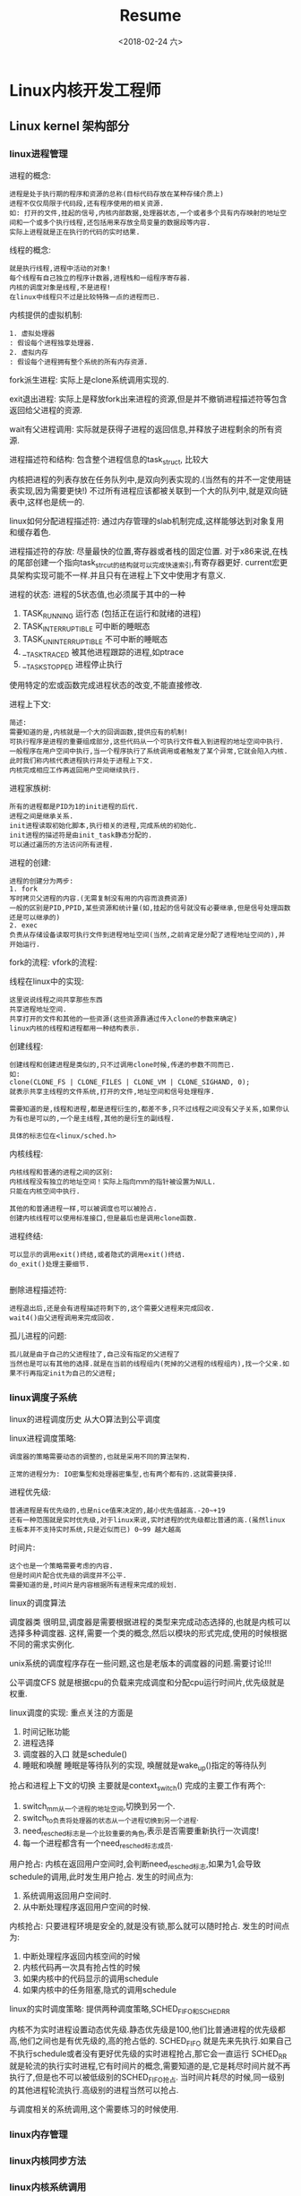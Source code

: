 #+TITLE: Resume
#+DATE: <2018-02-24 六>

* Linux内核开发工程师

** Linux kernel 架构部分

*** linux进程管理
    
    进程的概念:
    #+BEGIN_EXAMPLE
    进程是处于执行期的程序和资源的总称(目标代码存放在某种存储介质上)
    进程不仅仅局限于代码段,还有程序使用的相关资源.
    如: 打开的文件,挂起的信号,内核内部数据,处理器状态,一个或者多个具有内存映射的地址空间和一个或多个执行线程,还包括用来存放全局变量的数据段等内容.
    实际上进程就是正在执行的代码的实时结果.
    #+END_EXAMPLE

    线程的概念: 
    #+BEGIN_EXAMPLE
    就是执行线程,进程中活动的对象!
    每个线程有自己独立的程序计数器,进程栈和一组程序寄存器.
    内核的调度对象是线程,不是进程!
    在linux中线程只不过是比较特殊一点的进程而已.
    #+END_EXAMPLE

    内核提供的虚拟机制:
    #+BEGIN_EXAMPLE
    1. 虚拟处理器
    : 假设每个进程独享处理器.
    2. 虚拟内存
    : 假设每个进程拥有整个系统的所有内存资源.
    #+END_EXAMPLE

    fork派生进程:
    实际上是clone系统调用实现的.

    exit退出进程:
    实际上是释放fork出来进程的资源,但是并不撤销进程描述符等包含返回给父进程的资源.

    wait有父进程调用:
    实际就是获得子进程的返回信息,并释放子进程剩余的所有资源.

    进程描述符和结构: 包含整个进程信息的task_struct, 比较大

    内核把进程的列表存放在任务队列中,是双向列表实现的.(当然有的并不一定使用链表实现,因为需要更快!)
    不过所有进程应该都被关联到一个大的队列中,就是双向链表中,这样也是统一的.


    linux如何分配进程描述符:
    通过内存管理的slab机制完成,这样能够达到对象复用和缓存着色.

    进程描述符的存放:
    尽量最快的位置,寄存器或者栈的固定位置.
    对于x86来说,在栈的尾部创建一个指向task_strcut的结构就可以完成快速索引,有寄存器更好.
    current宏更具架构实现可能不一样.并且只有在进程上下文中使用才有意义.

    进程的状态:
    进程的5状态值,也必须属于其中的一种
    1. TASK_RUNNING 运行态 (包括正在运行和就绪的进程)
    2. TASK_INTERRUPTIBLE 可中断的睡眠态
    3. TASK_UNINTERRUPTIBLE 不可中断的睡眠态
    4. __TASK_TRACED 被其他进程跟踪的进程,如ptrace
    5. __TASK_STOPPED 进程停止执行

       
    使用特定的宏或函数完成进程状态的改变,不能直接修改.
    
    进程上下文:
    #+BEGIN_EXAMPLE
    简述:
    需要知道的是,内核就是一个大的回调函数,提供应有的机制!
    可执行程序是进程的重要组成部分,这些代码从一个可执行文件载入到进程的地址空间中执行.
    一般程序在用户空间中执行,当一个程序执行了系统调用或者触发了某个异常,它就会陷入内核.
    此时我们称内核代表进程执行并处于进程上下文.
    内核完成相应工作再返回用户空间继续执行.
    #+END_EXAMPLE

       
    进程家族树:
    #+BEGIN_EXAMPLE
    所有的进程都是PID为1的init进程的后代.
    进程之间是继承关系.
    init进程读取初始化脚本,执行相关的进程,完成系统的初始化.
    init进程的描述符是由init_task静态分配的.
    可以通过遍历的方法访问所有进程.
    #+END_EXAMPLE


    进程的创建:
    #+BEGIN_EXAMPLE
    进程的创建分为两步:
    1. fork
    写时拷贝父进程的内容.(无需复制没有用的内容而浪费资源)
    一般的区别是PID,PPID,某些资源和统计量(如,挂起的信号就没有必要继承,但是信号处理函数还是可以继承的)
    2. exec
    负责从存储设备读取可执行文件到进程地址空间(当然,之前肯定是分配了进程地址空间的),并开始运行.
    #+END_EXAMPLE

    fork的流程:
    vfork的流程:

    线程在linux中的实现:
    #+BEGIN_EXAMPLE
    这里说说线程之间共享那些东西
    共享进程地址空间.
    共享打开的文件和其他的一些资源(这些资源靠通过传入clone的参数来确定)
    linux内核的线程和进程都用一种结构表示.
    #+END_EXAMPLE

    创建线程:
    #+BEGIN_EXAMPLE
    创建线程和创建进程是类似的,只不过调用clone时候,传递的参数不同而已.
    如:
    clone(CLONE_FS | CLONE_FILES | CLONE_VM | CLONE_SIGHAND, 0);
    就表示共享主线程的文件系统,打开的文件,地址空间和信号处理程序.

    需要知道的是,线程和进程,都是进程衍生的,都差不多,只不过线程之间没有父子关系,如果你认为有也是可以的,一个是主线程,其他的是衍生的副线程.

    具体的标志位在<linux/sched.h>
    #+END_EXAMPLE
    
    内核线程:
    #+BEGIN_EXAMPLE
    内核线程和普通的进程之间的区别:
    内核线程没有独立的地址空间！实际上指向ｍｍ的指针被设置为NULL.
    只能在内核空间中执行.

    其他的和普通进程一样,可以被调度也可以被抢占.
    创建内核线程可以使用标准接口,但是最后也是调用clone函数.
    #+END_EXAMPLE

    进程终结:
    #+BEGIN_EXAMPLE
    可以显示的调用exit()终结,或者隐式的调用exit()终结.
    do_exit()处理主要细节.
    
    #+END_EXAMPLE

    删除进程描述符:
    #+BEGIN_EXAMPLE
    进程退出后,还是会有进程描述符剩下的,这个需要父进程来完成回收.
    wait4()由父进程调用来完成回收.
    #+END_EXAMPLE

    孤儿进程的问题:
    #+BEGIN_EXAMPLE
    孤儿就是由于自己的父进程挂了,自己没有指定的父进程了
    当然也是可以有其他的选择.就是在当前的线程组内(死掉的父进程的线程组内),找一个父亲.如果不行再指定init为自己的父进程;
    #+END_EXAMPLE

*** linux调度子系统

    linux的进程调度历史
    从大O算法到公平调度

    linux进程调度策略:
    #+BEGIN_EXAMPLE
    调度器的策略需要动态的调整的,也就是采用不同的算法架构.

    正常的进程分为: IO密集型和处理器密集型,也有两个都有的.这就需要抉择.
    #+END_EXAMPLE

    进程优先级:
    #+BEGIN_EXAMPLE
    普通进程是有优先级的,也是nice值来决定的,越小优先值越高.-20~+19
    还有一种范围就是实时优先级,对于linux来说,实时进程的优先级都比普通的高.(虽然linux主板本并不支持实时系统,只是近似而已) 0~99 越大越高
    #+END_EXAMPLE

    时间片:
    #+BEGIN_EXAMPLE
    这个也是一个策略需要考虑的内容.
    但是时间片配合优先级的调度并不公平.
    需要知道的是,时间片是内容根据所有进程来完成的规划.
    #+END_EXAMPLE

    linux的调度算法
    
    调度器类
    很明显,调度器是需要根据进程的类型来完成动态选择的,也就是内核可以选择多种调度器.
    这样,需要一个类的概念,然后以模块的形式完成,使用的时候根据不同的需求实例化.

    unix系统的调度程序存在一些问题,这也是老版本的调度器的问题.需要讨论!!!

    公平调度CFS
    就是根据cpu的负载来完成调度和分配cpu运行时间片,优先级就是权重.

    linux调度的实现:
    重点关注的方面是
    1. 时间记账功能
    2. 进程选择
    3. 调度器的入口 就是schedule()
    4. 睡眠和唤醒 睡眠是等待队列的实现, 唤醒就是wake_up()指定的等待队列

    抢占和进程上下文的切换
    主要就是context_switch()
    完成的主要工作有两个:
    1. switch_mm从一个进程的地址空间,切换到另一个.
    2. switch_to负责将处理器的状态从一个进程切换到另一个进程.
    3. need_resched标志是一个比较重要的角色,表示是否需要重新执行一次调度!
    4. 每一个进程都含有一个need_resched标志成员.


    用户抢占:
    内核在返回用户空间时,会判断need_resched标志,如果为1,会导致schedule的调用,此时发生用户抢占.
    发生的时间点为:
    1. 系统调用返回用户空间时.
    2. 从中断处理程序返回用户空间的时候.
    内核抢占:
    只要进程环境是安全的,就是没有锁,那么就可以随时抢占.
    发生的时间点为:
    1. 中断处理程序返回内核空间的时候
    2. 内核代码再一次具有抢占性的时候
    3. 如果内核中的代码显示的调用schedule
    4. 如果内核中的任务阻塞,隐式的调用schedule

       
    linux的实时调度策略:
    提供两种调度策略,SCHED_FIFO和SCHED_RR
    
    内核不为实时进程设置动态优先级.静态优先级是100,他们比普通进程的优先级都高,他们之间也是有优先级的,高的抢占低的.
    SCHED_FIFO 就是先来先执行.如果自己不执行schedule或者没有更好优先级的实时进程抢占,那它会一直运行
    SCHED_RR 就是轮流的执行实时进程,它有时间片的概念,需要知道的是,它是耗尽时间片就不再执行了,但是也不可以被低级别的SCHED_FIFO抢占.
    当时间片耗尽的时候,同一级别的其他进程轮流执行.高级别的进程当然可以抢占.
    
    与调度相关的系统调用,这个需要练习的时候使用.

*** linux内存管理

*** linux内核同步方法

*** linux内核系统调用
    
    系统调用号
    : 每个系统调用都有固定的编码
    系统调用的性能
    : 由于陷入和工作空间的切换,需要很大的代价,所以如果使用系统调用开发应用,应该借助C标准库完成.

    系统调用处理程序
    #+BEGIN_EXAMPLE
    系统调用需要的是陷入内核,并且如果陷入的话需要通知内核,这是靠软中断实现的.这个和硬件的中断陷入内核是不同的.
    
    也就是,通知内核是靠软中断实现的: 应用程序触发一个异常,然后陷入内核,到达固定的系统调用处理程序的入口.

    该软中断的中断号是固定的,如x86是128, 触发的指令是int $0x80 , system_call 汇编代码

    然后通过系统调用号,指定系统调用.

    系统调用的参数传递: 参数多的时候使用一个寄存器存多参的指针,少的话,直接就使用固定的寄存器完成.
    #+END_EXAMPLE

    系统调用的实现:
    #+BEGIN_EXAMPLE
    这个很简单,就是注册一个系统调用号,然后写添加到调用表,就可以了.
    #+END_EXAMPLE

    参数验证:
    #+BEGIN_EXAMPLE
    一般内核和用户空间的交互是需要安全的函数来处理传递参数的.
    #+END_EXAMPLE

    系统调用的进程上下文:
    #+BEGIN_EXAMPLE
    这个系统调用是关联进程的,并且可以睡眠,也可以被抢占.
    所以系统调用需要是安全可重入的!
    #+END_EXAMPLE

    系统调用实现的最后步骤:
    #+BEGIN_EXAMPLE
    在系统调用表最后加入表项.
    对于所有的体系结构,都要在<asm/unistd.h>中定义调用号.
    系统调用必须编译进内核镜像,不能编译成模块.
    #+END_EXAMPLE

    从用户空间访问系统调用:
    #+BEGIN_EXAMPLE
    自定义的系统调用,没有C标准库的支持,只能使用通用的方法完成调用.
    
    如:
    long open(const char * filename, int flags, int mode)

    没有库支持的话:
    #define NR_open 5
    __syscall3(long, open, const char*, filename, int, flags, int, mode)
    #+END_EXAMPLE

    一般不需要实现系统调用,内核的简洁高效是很好的,系统调用一般不用自己实现.

*** linux内核中断和中断处理

    中断一般就是cpu给相应硬件来使用的,一般用硬中断表示,可以随时到来.

    硬中断并不考虑硬件设备和处理器的时钟同步.也可叫异步中断.

    中断控制器处理cpu外围的硬件中断.

    中断信号线是有静态和动态的,一般在总线上使用的,都是动态分配的.

    异常与中断不同,产生的时候必须要与处理器的时钟同步,通常叫做同步中断或者软中断.

    内核对于硬中断和软中断的处理行为类似,也就归为一类.

    一般中断处理程序是硬件驱动程序的一部分,也是重要的部分,用来完成突发事件.

    中断处理程序不属于任何的进程,是中断上下文.

    鉴于中断的效率问题,有了中断的上半部和下半部.
    
    通过内核的标准接口注册中断处理程序,当然撤销中断处理程序也是通过固定的接口.

    中断处理程序并不一定要可重入,应为当中断发生的时候,硬件就会自动屏蔽该中断.

    linux内核有一个机制是共享中断处理程序.
    
    需要解释的一些问题:
    #+BEGIN_EXAMPLE
    首先,一条中断线可以对应多个中断处理程序,即多个中断处理程序可以共享一条中断线,只要能够区分就可以了.
    还有,一个硬件设备可能有多条中断线,也就是可能一个设备对应多个中断,虽然在内核中不是以设备为单位的.
    一般linux内核允许用户按照中断线来注册中断处理程序.
    规则之中中断线是固定的,对应一种中断!
    #+END_EXAMPLE

    中断上下文中是比较严格的,不可以睡眠或调度!

    中断处理机制的实现流程:
    #+BEGIN_EXAMPLE
    1. 硬件产生一个中断.
    2. 中断控制器接受并过滤出该中断给cpu
    3. cpu接受到中断然后中断内核.
    4. 调用do_IRQ()判断中断线是否有对应注册的中断处理程序.
    5. 如果有,那么就将所有注册的中断挨个执行.执行完成后,返回内核中断之前运行.
    6. 如果没有就返回内核中断之前的代码继续运行.
    #+END_EXAMPLE

    linux内核必须有控制中断的能力.

    禁止和激活中断,这个任务其实就是控制中断控制器就可以实现,不用控制具体的硬件设备.

    禁止指定的中断线,这就是禁止中断控制器的某一位的编程.

    同样需要能够查询当前时间点的中断状态.

*** linux下半部和推后执行的工作

    下半部也是在中断上下文中,需要遵守中断上下文的规则.

    了解linux内核提供的下半部机制后,需要知道在什么条件下选择哪个下半部:
    #+BEGIN_EXAMPLE
    软中断(和前面的同步中断不同概念):
    使用软中断的原因主要是扩展性,需要扩展到多个处理器时需要考虑使用这个.
    同一个中断是只能在一个处理器上运行的.
    但是,同一个种类的软中断可以在不同的处理器上运行.只需要对共享数据加以照顾就可以了.
    它的效率很高.

    tasklet机制:
    这个机制是由软中断衍生的.
    如果代码的多线处理并不重要,那就使用tasklet,接口很简单,并且同种类型的tasklet不能同时运行,在同多个cpu上也不行.
    
    工作队列机制:
    采用和上面两个完全不同的机制,靠内核线程完成操作,可以睡眠调度.

    #+END_EXAMPLE

*** linux内核常用的数据结构

    链表:

    队列:

    映射:

    二叉树:

    常用数据结构的选择:

    算法复杂度的讨论:

*** linux内核定时器和时间管理

*** linux内核虚拟文件系统

*** linux内核的块IO层

*** linux进程地址空间

*** linux页高速缓存和页回写

*** linux内核调试

*** linux设备与模块

*** linux可移植性

* Linux驱动开发工程师

** 基于linux内核

* Linux应用开发工程师(包括网络开发)

** 基于linux的C/C++应用开发部分

